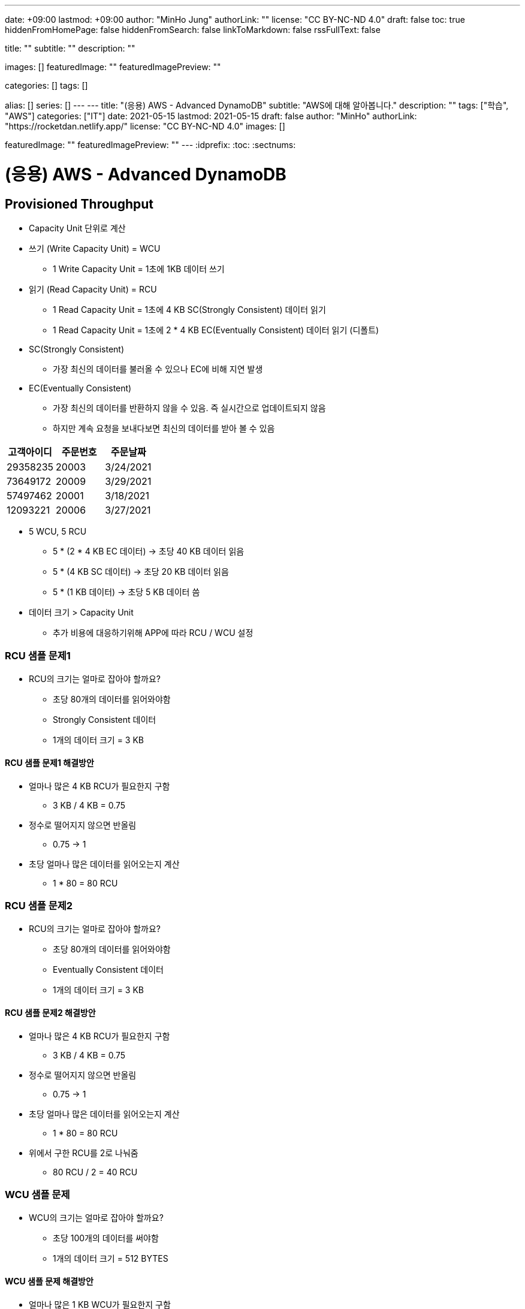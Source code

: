 ---
date: +09:00
lastmod: +09:00
author: "MinHo Jung"
authorLink: ""
license: "CC BY-NC-ND 4.0"
draft: false
toc: true
hiddenFromHomePage: false
hiddenFromSearch: false
linkToMarkdown: false
rssFullText: false

title: ""
subtitle: ""
description: ""

images: []
featuredImage: ""
featuredImagePreview: ""

categories: []
tags: []

alias: []
series: []
---
---
title: "(응용) AWS - Advanced DynamoDB"
subtitle: "AWS에 대해 알아봅니다."
description: ""
tags: ["학습", "AWS"]
categories: ["IT"]
date: 2021-05-15
lastmod: 2021-05-15
draft: false
author: "MinHo"
authorLink: "https://rocketdan.netlify.app/"
license: "CC BY-NC-ND 4.0"
images: []

featuredImage: ""
featuredImagePreview: ""
---
:idprefix:
:toc:
:sectnums:


= (응용) AWS - Advanced DynamoDB

== Provisioned Throughput
- Capacity Unit 단위로 계산
- 쓰기 (Write Capacity Unit) = WCU
 * 1 Write Capacity Unit = 1초에 1KB 데이터 쓰기
- 읽기 (Read Capacity Unit) = RCU
 * 1 Read Capacity Unit = 1초에 4 KB SC(Strongly Consistent) 데이터 읽기
 * 1 Read Capacity Unit = 1초에 2 * 4 KB EC(Eventually Consistent) 데이터 읽기 (디폴트)
- SC(Strongly Consistent)
 * 가장 최신의 데이터를 불러올 수 있으나 EC에 비해 지연 발생
- EC(Eventually Consistent)
 * 가장 최신의 데이터를 반환하지 않을 수 있음. 즉 실시간으로 업데이트되지 않음
 * 하지만 계속 요청을 보내다보면 최신의 데이터를 받아 볼 수 있음

[%header, cols = 3*]
|===
|고객아이디|주문번호|주문날짜
|29358235|20003|3/24/2021
|73649172|20009|3/29/2021
|57497462|20001|3/18/2021
|12093221|20006|3/27/2021
|===

- 5 WCU, 5 RCU
 * 5 * (2 * 4 KB EC 데이터) -> 초당 40 KB 데이터 읽음
 * 5 * (4 KB SC 데이터) -> 초당 20 KB 데이터 읽음
 * 5 * (1 KB 데이터) -> 초당 5 KB 데이터 씀

- 데이터 크기 > Capacity Unit
 * 추가 비용에 대응하기위해 APP에 따라 RCU / WCU 설정

=== RCU 샘플 문제1
- RCU의 크기는 얼마로 잡아야 할까요?
 * 초당 80개의 데이터를 읽어와야함
 * Strongly Consistent 데이터
 * 1개의 데이터 크기 = 3 KB

==== RCU 샘플 문제1 해결방안
- 얼마나 많은 4 KB RCU가 필요한지 구함
 * 3 KB / 4 KB = 0.75
- 정수로 떨어지지 않으면 반올림
 * 0.75 -> 1
- 초당 얼마나 많은 데이터를 읽어오는지 계산
 * 1 * 80 = 80 RCU

=== RCU 샘플 문제2
- RCU의 크기는 얼마로 잡아야 할까요?
 * 초당 80개의 데이터를 읽어와야함
 * Eventually Consistent 데이터
 * 1개의 데이터 크기 = 3 KB

==== RCU 샘플 문제2 해결방안
- 얼마나 많은 4 KB RCU가 필요한지 구함
 * 3 KB / 4 KB = 0.75
- 정수로 떨어지지 않으면 반올림
 * 0.75 -> 1
- 초당 얼마나 많은 데이터를 읽어오는지 계산
 * 1 * 80 = 80 RCU
- 위에서 구한 RCU를 2로 나눠줌
 * 80 RCU / 2 = 40 RCU

=== WCU 샘플 문제
- WCU의 크기는 얼마로 잡아야 할까요?
 * 초당 100개의 데이터를 써야함
 * 1개의 데이터 크기 = 512 BYTES

==== WCU 샘플 문제 해결방안
- 얼마나 많은 1 KB WCU가 필요한지 구함
 * 512 BYTES / 1KB (1024 BYTES) = 0.5
- 정수로 떨어지지 않으면 반올림
 * 0.5 -> 1
- 초당 얼마나 많은 데이터를 읽어오는지 계산
 * 1 * 100 = 80 WCU


== Access Control
- AWS IAM
 * Users
 * IAM 역할
 * Groups
 ** 역할과 그룹에 따라 유저들은 전혀 다른 권한을 가질 수 있음
 *** 테이블 생성, 데이터 삽입 & 수정 & 삭제 등
 * 테이블 별로 유저 권한 필터링 -> IAM Conditions
 ** IAM Conditions : 파티션키 == 유저 아이디 일때만 데이터 읽기 권한 부여

----
“Sid” : “AllowAccessToOnlyItemsMatchingUserID”,
    “Effect” : “Allow”,
    “Action” : [
                “dynamodb:GetItem”,
                “dynamodb:PutItem”,
                “dynamodb:UpdateItem”
                ],
    “Resource” : [ “arn:aws:dynamodb:ap-northeast-2:123456789012:table/HighScores” ],
    “Condition” : {
        “ForAllValues:StringEquals” : {
            “dynamodb:LeadingKeys” : [
                “${www.minho.com:user_id}”
            ],
        ....
        ...
----

== TTL(Time To Live)
- 데이터 유효기간을 설정하는것
 * 불필요하거나 일시적인 데이터(Session, Event Log) 삭제
 * 테이블 청소로 인하여 데이터 유지 비용 절감

[%header, cols=5]
|====
|유저아이디|세션아이디|세션생성시간|TTL|세션데이터
|84724|657381|1544031271|1544038471|...
|26495|758293|1544013196|1544020396|...
|92742|782938|1544008931|1544018723|...
|====

- 세션생성시간/TTL -> Epoch Time / Unix Time
 * 1970년 1월 1일 오전 12시 기준, 얼마나 많은 초(seconds)가 지났는지 알려줌
 * (TTL - 세션생성시간) 이 0보다 작을 시 삭제 또는 필터


== Provisioned Throughput Exceeded & Exponential Backoff
=== Provisioned Throughput Exceeded
예외 Exception의 한 종류

- PTE Exception
 * 너무 많은 읽기/쓰기 요청 발생시 일어남
 * 수용할 수 있는 최대치를 넘겼을 때
- AWS SDK
 * 요청을 성공적으로 처리할 때까지 계속 전송
 ** 그렇지 않다면 DynamoDB 설정에 들어가서 요청 프리퀀시를 조정
 ** 동시에 들어오는 요청의 갯수를 줄여 DynamoDB에 요청을 보내는데 있어 부하를 줄이는 방법도 있음
- No AWS SDK
 * Exponential Backoff

- 많은 네트워크 요청이 발생함에 따라 서버에 지연이 발생할 수 있고 나아가 요청이 실패할 수 있음
 * 예) 수강신청 등
 ** Swich, DNS, ELB 고통받음..

=== Exponential Backoff
요청이 실패할 때마다 기다리는 시간을 늘려주는 것

- 요청 -> 요청실패 -> 50ms -> 요청 재시도 -> 요청실패 -> 100ms -> 요청 재시도 -> 성공
 * 요청이 실패할 수록 대기시간을 늘려줌으로써 서버부하 및 병목현상을 줄여줌
